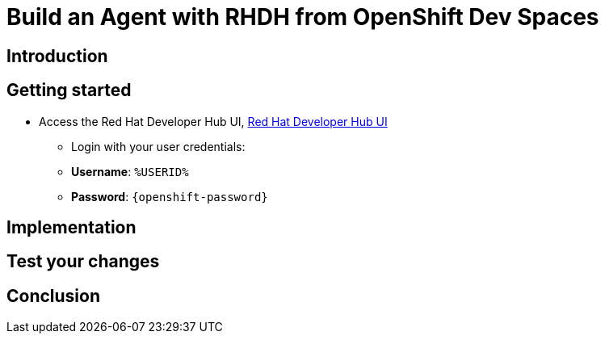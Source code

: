 = Build an Agent with RHDH from OpenShift Dev Spaces

== Introduction

== Getting started

* Access the Red Hat Developer Hub UI, https://developer-hub-rhdhub.%SUBDOMAIN%[Red Hat Developer Hub UI^]

** Login with your user credentials:

    ** *Username*: `%USERID%`
    ** *Password*: `{openshift-password}`

== Implementation

== Test your changes

== Conclusion

